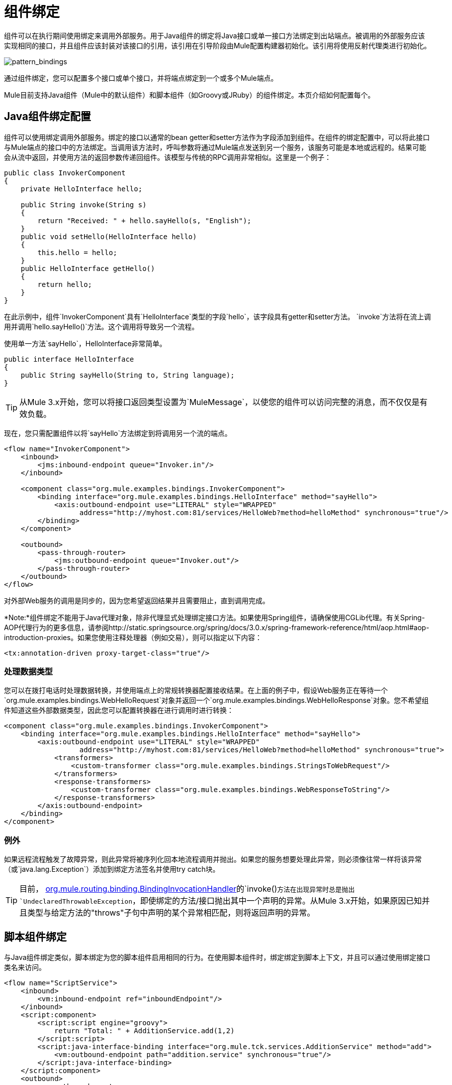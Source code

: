 = 组件绑定
:keywords: anypoint, studio, esb, components

组件可以在执行期间使用绑定来调用外部服务。用于Java组件的绑定将Java接口或单一接口方法绑定到出站端点。被调用的外部服务应该实现相同的接口，并且组件应该封装对该接口的引用，该引用在引导阶段由Mule配置构建器初始化。该引用将使用反射代理类进行初始化。

image:pattern_bindings.png[pattern_bindings]

通过组件绑定，您可以配置多个接口或单个接口，并将端点绑定到一个或多个Mule端点。

Mule目前支持Java组件（Mule中的默认组件）和脚本组件（如Groovy或JRuby）的组件绑定。本页介绍如何配置每个。

==  Java组件绑定配置

组件可以使用绑定调用外部服务。绑定的接口以通常的bean getter和setter方法作为字段添加到组件。在组件的绑定配置中，可以将此接口与Mule端点的接口中的方法绑定。当调用该方法时，呼叫参数将通过Mule端点发送到另一个服务，该服务可能是本地或远程的。结果可能会从流中返回，并使用方法的返回参数传递回组件。该模型与传统的RPC调用非常相似。这里是一个例子：

[source, java, linenums]
----
public class InvokerComponent
{
    private HelloInterface hello;
 
    public String invoke(String s)
    {
        return "Received: " + hello.sayHello(s, "English");
    }
    public void setHello(HelloInterface hello)
    {
        this.hello = hello;
    }
    public HelloInterface getHello()
    {
        return hello;
    }
}
----

在此示例中，组件`InvokerComponent`具有`HelloInterface`类型的字段`hello`，该字段具有getter和setter方法。 `invoke`方法将在流上调用并调用`hello.sayHello()`方法。这个调用将导致另一个流程。

使用单一方法`sayHello`，HelloInterface非常简单。

[source, java, linenums]
----
public interface HelloInterface
{
    public String sayHello(String to, String language);
}
----

[TIP]
从Mule 3.x开始，您可以将接口返回类型设置为`MuleMessage`，以使您的组件可以访问完整的消息，而不仅仅是有效负载。

现在，您只需配置组件以将`sayHello`方法绑定到将调用另一个流的端点。

[source, xml, linenums]
----
<flow name="InvokerComponent">
    <inbound>
        <jms:inbound-endpoint queue="Invoker.in"/>
    </inbound>
             
    <component class="org.mule.examples.bindings.InvokerComponent">
        <binding interface="org.mule.examples.bindings.HelloInterface" method="sayHello">
            <axis:outbound-endpoint use="LITERAL" style="WRAPPED"
                  address="http://myhost.com:81/services/HelloWeb?method=helloMethod" synchronous="true"/>
        </binding>
    </component>
             
    <outbound>
        <pass-through-router>
            <jms:outbound-endpoint queue="Invoker.out"/>
        </pass-through-router>
    </outbound>
</flow>
----

对外部Web服务的调用是同步的，因为您希望返回结果并且需要阻止，直到调用完成。

*Note:*组件绑定不能用于Java代理对象，除非代理显式处理绑定接口方法。如果使用Spring组件，请确保使用CGLib代理。有关Spring-AOP代理行为的更多信息，请参阅http://static.springsource.org/spring/docs/3.0.x/spring-framework-reference/html/aop.html#aop-introduction-proxies。如果您使用注释处理器（例如交易），则可以指定以下内容：

[source, xml, linenums]
----
<tx:annotation-driven proxy-target-class="true"/>
----

=== 处理数据类型

您可以在拨打电话时处理数据转换，并使用端点上的常规转换器配置接收结果。在上面的例子中，假设Web服务正在等待一个`org.mule.examples.bindings.WebHelloRequest`对象并返回一个`org.mule.examples.bindings.WebHelloResponse`对象。您不希望组件知道这些外部数据类型，因此您可以配置转换器在进行调用时进行转换：

[source, xml, linenums]
----
<component class="org.mule.examples.bindings.InvokerComponent">
    <binding interface="org.mule.examples.bindings.HelloInterface" method="sayHello">
        <axis:outbound-endpoint use="LITERAL" style="WRAPPED"
                  address="http://myhost.com:81/services/HelloWeb?method=helloMethod" synchronous="true">
            <transformers>
                <custom-transformer class="org.mule.examples.bindings.StringsToWebRequest"/>
            </transformers>
            <response-transformers>
                <custom-transformer class="org.mule.examples.bindings.WebResponseToString"/>
            </response-transformers>
        </axis:outbound-endpoint>
    </binding>
</component>
----

=== 例外

如果远程流程触发了故障异常，则此异常将被序列化回本地流程调用并抛出。如果您的服务想要处理此异常，则必须像往常一样将该异常（或`java.lang.Exception`）添加到绑定方法签名并使用try catch块。

[TIP]
====
目前， link:http://javadox.com/org.mule/mule-core/3.5.0/org/mule/component/BindingInvocationHandler.html[org.mule.routing.binding.BindingInvocationHandler]的`invoke()`方法在出现异常时总是抛出`UndeclaredThrowableException`，即使绑定的方法/接口抛出其中一个声明的异常。从Mule 3.x开始，如果原因已知并且类型与给定方法的"throws"子句中声明的某个异常相匹配，则将返回声明的异常。
====

== 脚本组件绑定

与Java组件绑定类似，脚本绑定为您的脚本组件启用相同的行为。在使用脚本组件时，绑定绑定到脚本上下文，并且可以通过使用绑定接口类名来访问。

[source, xml, linenums]
----
<flow name="ScriptService">
    <inbound>
        <vm:inbound-endpoint ref="inboundEndpoint"/>
    </inbound>
    <script:component>
        <script:script engine="groovy">
            return "Total: " + AdditionService.add(1,2)
        </script:script>
        <script:java-interface-binding interface="org.mule.tck.services.AdditionService" method="add">
            <vm:outbound-endpoint path="addition.service" synchronous="true"/>
        </script:java-interface-binding>
    </script:component>
    <outbound>
        <pass-through-router>
            <vm:outbound-endpoint ref="receivedEndpoint"/>
        </pass-through-router>
    </outbound>
</flow>
----

组件的实现包含在`<script:script>`元素中：

[source, code, linenums]
----
return "Total: " + AdditionService.add(1,2)
----

我们使用短类名称`AdditionService`引用绑定接口并调用`add`方法，该方法将调用本地添加服务。
